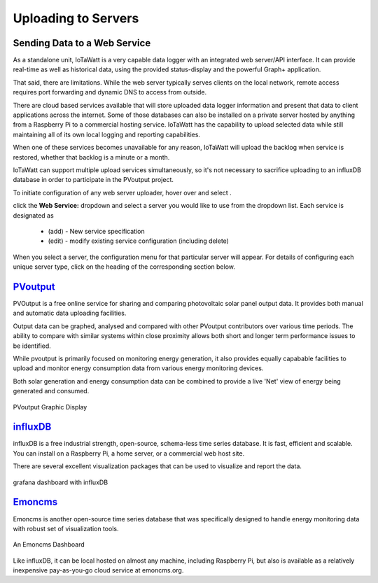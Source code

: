 ========================
Uploading to Servers
========================

Sending Data to a Web Service
-----------------------------

As a standalone unit, IoTaWatt is a very capable data logger
with an integrated web server/API interface. It can provide
real-time as well as historical data, using the provided 
status-display and the powerful Graph+ application.

That said, there are limitations. While the web server 
typically serves clients on the local network, remote
access requires port forwarding and dynamic DNS to access from
outside. 

There are cloud based services available that will store
uploaded data logger information and present that data to
client applications across the internet. Some of those
databases can also be installed on a private server hosted
by anything from a Raspberry Pi to a commercial hosting
service. IoTaWatt has the capability to upload selected data 
while still maintaining all of its own local logging 
and reporting capabilities.

When one of these services becomes unavailable for any reason,
IoTaWatt will upload the backlog when service is restored,
whether that backlog is a minute or a month.

IoTaWatt can support multiple upload services simultaneously,
so it's not necessary to sacrifice uploading to an influxDB
database in order to participate in the PVoutput project.

To initiate configuration of any web server uploader, hover over
|Setup| and select |DataUploaders|.

.. image:: pics/uploaders/uploaderMenu.png
    :scale: 60 %
    :align: center
    :alt: **Setup Menu**

click the **Web Service:** dropdown and select a server you would 
like to use from the dropdown list. Each service is designated as 

    *   (add) - New service specification
    *   (edit) - modify existing service configuration (including delete)

.. image:: pics/selectWebServer.png
    :scale: 60 %
    :align: center
    :alt: **Select Web Server Menu**

When you select a server, the configuration menu for that particular server
will appear. For details of configuring each unique server type, click on
the heading of the corresponding section below.

`PVoutput <PVoutput.html>`_ 
---------------------------

PVOutput is a free online service for sharing and comparing photovoltaic 
solar panel output data. It provides both manual and automatic data 
uploading facilities.

Output data can be graphed, analysed and compared with other PVoutput 
contributors over various time periods. The ability to compare with 
similar systems within close proximity allows both short and 
longer term performance issues to be identified.

While pvoutput is primarily focused on monitoring energy generation, 
it also provides equally capabable facilities to upload and monitor 
energy consumption data from various energy monitoring devices.

Both solar generation and energy consumption data can be 
combined to provide a live 'Net' view of energy being  
generated and consumed.

.. figure:: pics/PVoutput/PVoutputDisplay.png
    :scale: 50 %
    :align: center
    :alt: **PVoutput Display**

    PVoutput Graphic Display

`influxDB <influxDB.html>`_
---------------------------

influxDB is a free industrial strength, open-source, schema-less time series 
database. It is fast, efficient and scalable. You can install on a 
Raspberry Pi, a home server, or a commercial web host site.

There are several excellent visualization packages that can be used 
to visualize and report the data.

.. figure:: pics/influxDBGrafana.png
    :scale: 30 %
    :align: center
    :alt: influxDB/Grafana

    grafana dashboard with influxDB

`Emoncms <Emoncms.html>`_
-------------------------

Emoncms is another open-source time series database that was specifically
designed to handle energy monitoring data with robust set of
visualization tools.

.. figure:: pics/quellaDash.png
    :scale: 30 %
    :align: center
    :alt: **An Emoncms Dashboard**

    An Emoncms Dashboard

Like influxDB, it can be local hosted on almost any machine, including 
Raspberry Pi, but also is available as a  relatively inexpensive
pay-as-you-go cloud service at emoncms.org.

.. |Setup| image:: pics/SetupButton.png
    :scale: 60 %
    :alt: **Setup button**

.. |DataUploaders| image:: pics/uploaders/uploadersButton.png
    :scale: 60 %
    :alt: **Web Server**
